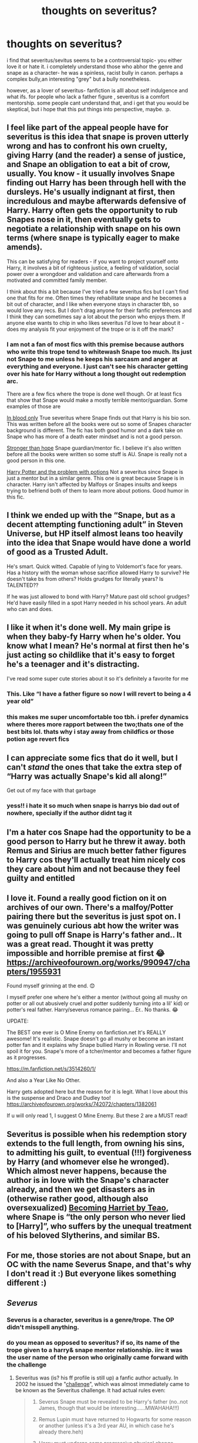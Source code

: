 #+TITLE: thoughts on severitus?

* thoughts on severitus?
:PROPERTIES:
:Author: browtfiwasboredokai
:Score: 7
:DateUnix: 1598580151.0
:DateShort: 2020-Aug-28
:FlairText: Discussion
:END:
i find that severitus/sevitus seems to be a controversial topic- you either love it or hate it. i completely understand those who abhor the genre and snape as a character- he was a spinless, racist bully in canon. perhaps a complex bully,an interesting "grey" but a bully nonetheless.

however, as a lover of severitus- fanfiction is alll about self indulgence and what ifs. for people who lack a father figure , severitus is a comfort mentorship. some people cant understand that, and i get that you would be skeptical, but i hope that this put things into perspective, maybe. :p.


** I feel like part of the appeal people have for severitus is this idea that snape is proven utterly wrong and has to confront his own cruelty, giving Harry (and the reader) a sense of justice, and Snape an obligation to eat a bit of crow, usually. You know - it usually involves Snape finding out Harry has been through hell with the dursleys. He's usually indignant at first, then incredulous and maybe afterwards defensive of Harry. Harry often gets the opportunity to rub Snapes nose in it, then eventually gets to negotiate a relationship with snape on his own terms (where snape is typically eager to make amends).

This can be satisfying for readers - if you want to project yourself onto Harry, it involves a bit of righteous justice, a feeling of validation, social power over a wrongdoer and validation and care afterwards from a motivated and committed family member.

I think about this a bit because I've tried a few severitus fics but I can't find one that fits for me. Often times they rehabilitate snape and he becomes a bit out of character, and I like when everyone stays in character tbh, so would love any recs. But I don't drag anyone for their fanfic preferences and I think they can sometimes say a lot about the person who enjoys them. If anyone else wants to chip in who likes severitus I'd love to hear about it - does my analysis fit your enjoyment of the trope or is it off the mark?
:PROPERTIES:
:Author: Bumblerina
:Score: 9
:DateUnix: 1598581871.0
:DateShort: 2020-Aug-28
:END:

*** I am not a fan of most fics with this premise because authors who write this trope tend to whitewash Snape too much. Its just not Snape to me unless he keeps his sarcasm and anger at everything and everyone. I just can't see his character getting over his hate for Harry without a long thought out redemption arc.

There are a few fics where the trope is done well though. Or at least fics that show that Snape would make a mostly terrible mentor/guardian. Some examples of those are

[[https://m.fanfiction.net/s/2027554/1/In-Blood-Only][In blood only]] True severitus where Snape finds out that Harry is his bio son. This was written before all the books were out so some of Snapes character background is different. The fic has both good humor and a dark take on Snape who has more of a death eater mindset and is not a good person.

[[https://m.fanfiction.net/s/3389525/1/Stronger-Than-Hope][Stronger than hope]] Snape guardian/mentor fic. I believe it's also written before all the books were written so some stuff is AU. Snape is really not a good person in this one.

[[https://archiveofourown.org/works/10588629/chapters/23404335][Harry Potter and the problem with potions]] Not a severitus since Snape is just a mentor but in a similar genre. This one is great because Snape is in character. Harry isn't affected by Malfoys or Snapes insults and keeps trying to befriend both of them to learn more about potions. Good humor in this fic.
:PROPERTIES:
:Author: dehue
:Score: 4
:DateUnix: 1598605545.0
:DateShort: 2020-Aug-28
:END:


** I think we ended up with the “Snape, but as a decent attempting functioning adult” in Steven Universe, but HP itself almost leans too heavily into the idea that Snape would have done a world of good as a Trusted Adult.

He's smart. Quick witted. Capable of lying to Voldemort's face for years. Has a history with the woman whose sacrifice allowed Harry to survive? He doesn't take bs from others? Holds grudges for literally years? Is TALENTED??

If he was just allowed to bond with Harry? Mature past old school grudges? He'd have easily filled in a spot Harry needed in his school years. An adult who can and does.
:PROPERTIES:
:Author: lynnalilly
:Score: 8
:DateUnix: 1598582991.0
:DateShort: 2020-Aug-28
:END:


** I like it when it's done well. My main gripe is when they baby-fy Harry when he's older. You know what I mean? He's normal at first then he's just acting so childlike that it's easy to forget he's a teenager and it's distracting.

I've read some super cute stories about it so it's definitely a favorite for me
:PROPERTIES:
:Author: Crazycatgirl16
:Score: 7
:DateUnix: 1598582697.0
:DateShort: 2020-Aug-28
:END:

*** This. Like “I have a father figure so now I will revert to being a 4 year old”
:PROPERTIES:
:Author: Garanar
:Score: 5
:DateUnix: 1598624933.0
:DateShort: 2020-Aug-28
:END:


*** this makes me super uncomfortable too tbh. i prefer dynamics where theres more rapport between the two;thats one of the best bits lol. thats why i stay away from childfics or those potion age revert fics
:PROPERTIES:
:Author: browtfiwasboredokai
:Score: 3
:DateUnix: 1598632602.0
:DateShort: 2020-Aug-28
:END:


** I can appreciate some fics that do it well, but I can't /stand/ the ones that take the extra step of “Harry was actually Snape's kid all along!”

Get out of my face with that garbage
:PROPERTIES:
:Author: dancortens
:Score: 6
:DateUnix: 1598594402.0
:DateShort: 2020-Aug-28
:END:

*** yess!! i hate it so much when snape is harrys bio dad out of nowhere, specially if the author didnt tag it
:PROPERTIES:
:Author: browtfiwasboredokai
:Score: 2
:DateUnix: 1598632677.0
:DateShort: 2020-Aug-28
:END:


** I'm a hater cos Snape had the opportunity to be a good person to Harry but he threw it away. both Remus and Sirius are much better father figures to Harry cos they'll actually treat him nicely cos they care about him and not because they feel guilty and entitled
:PROPERTIES:
:Author: MrMagmaplayz
:Score: 3
:DateUnix: 1598620840.0
:DateShort: 2020-Aug-28
:END:


** I love it. Found a really good fiction on it on archives of our own. There's a malfoy/Potter pairing there but the severitus is just spot on. I was genuinely curious abt how the writer was going to pull off Snape is Harry's father and.. It was a great read. Thought it was pretty impossible and horrible premise at first 😂 [[https://archiveofourown.org/works/990947/chapters/1955931]]

Found myself grinning at the end. 😊

I myself prefer one where he's either a mentor (without going all mushy on potter or all out abusively cruel and potter suddenly turning into a lil' kid) or potter's real father. Harry/severus romance pairing... Er.. No thanks. 😂

UPDATE:

The BEST one ever is O Mine Enemy on fanfiction.net It's REALLY awesome! It's realistic. Snape doesn't go all mushy or become an instant potter fan and it explains why Snape bullied Harry in Rowling verse. I'll not spoil it for you. Snape's more of a tcher/mentor and becomes a father figure as it progresses.

[[https://m.fanfiction.net/s/3514260/1/]]

And also a Year Like No Other.

Harry gets adopted here but the reason for it is legit. What I love about this is the suspense and Draco and Dudley too! [[https://archiveofourown.org/works/742072/chapters/1382061]]

If u will only read 1, I suggest O Mine Enemy. But these 2 are a MUST read!
:PROPERTIES:
:Author: flyingacrossthepiano
:Score: 3
:DateUnix: 1599047622.0
:DateShort: 2020-Sep-02
:END:


** Severitus is possible when his redemption story extends to the full length, from owning his sins, to admitting his guilt, to eventual (!!!) forgiveness by Harry (and whomever else he wronged). Which almost never happens, because the author is in love with the Snape's character already, and then we get disasters as in (otherwise rather good, although also oversexualized) [[https://archiveofourown.org/works/4876630][Becoming Harriet by Teao]], where Snape is “the only person who never lied to [Harry]”, who suffers by the unequal treatment of his beloved Slytherins, and similar BS.
:PROPERTIES:
:Author: ceplma
:Score: 2
:DateUnix: 1598593120.0
:DateShort: 2020-Aug-28
:END:


** For me, those stories are not about Snape, but an OC with the name Severus Snape, and that's why I don't read it :) But everyone likes something different :)
:PROPERTIES:
:Author: Keira901
:Score: 2
:DateUnix: 1598595641.0
:DateShort: 2020-Aug-28
:END:


** /Severus/
:PROPERTIES:
:Author: ChasingAnna
:Score: -1
:DateUnix: 1598580891.0
:DateShort: 2020-Aug-28
:END:

*** Severus is a character, severitus is a genre/trope. The OP didn't misspell anything.
:PROPERTIES:
:Author: hrmdurr
:Score: 7
:DateUnix: 1598581239.0
:DateShort: 2020-Aug-28
:END:


*** do you mean as opposed to severitus? if so, its name of the trope given to a harry& snape mentor relationship. iirc it was the user name of the person who originally came forward with the challenge
:PROPERTIES:
:Author: browtfiwasboredokai
:Score: 3
:DateUnix: 1598581288.0
:DateShort: 2020-Aug-28
:END:

**** Severitus was (is? his ff profile is still up) a fanfic author actually. In 2002 he issued the "[[https://fanlore.org/wiki/Severitus_Challenge][challenge]]", which was almost immediately came to be known as the Severitus challenge. It had actual rules even:

#+begin_quote

  1. Severus Snape must be revealed to be Harry's father (no..not James, though that would be interesting......MWAHAHA!!!)

  2. Remus Lupin must have returned to Hogwarts for some reason or another (unless it's a 3rd year AU, in which case he's already there.heh)

  3. Harry must undergo some progressive physical change starting on his birthday. No /tada!/ and suddenly he looks like Snape, at first anyway.

  4. The story must be based mostly around Harry and Snape

  5. (optional) if you want, feel free to take one of the conversations I've got posted here. Change 'em however you want, they're mere clutter on my harddrive right now, and I hereby bequeath them to you.

  6. Make note somewhere that it's in response to this challenge, so all the other nice people can give it a shot too, if they want, or be able to find the other challenge responses.

  7. PLEASE LET ME KNOW! I WANNA READ 'EM! Feel free to either email me or let me know in a review.
#+end_quote
:PROPERTIES:
:Author: T0lias
:Score: 2
:DateUnix: 1598614153.0
:DateShort: 2020-Aug-28
:END:


**** Never heard of that as a trope name. It's outside of my usual reading circles though. I mistakenly assumed it was a misspelling. Apologies.
:PROPERTIES:
:Author: ChasingAnna
:Score: 2
:DateUnix: 1598581912.0
:DateShort: 2020-Aug-28
:END:
